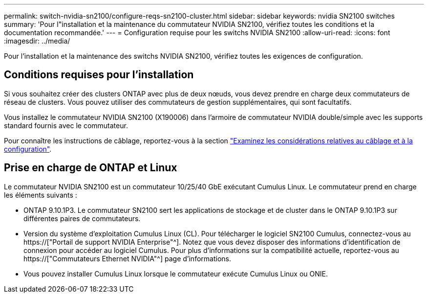 ---
permalink: switch-nvidia-sn2100/configure-reqs-sn2100-cluster.html 
sidebar: sidebar 
keywords: nvidia SN2100 switches 
summary: 'Pour l"installation et la maintenance du commutateur NVIDIA SN2100, vérifiez toutes les conditions et la documentation recommandée.' 
---
= Configuration requise pour les switchs NVIDIA SN2100
:allow-uri-read: 
:icons: font
:imagesdir: ../media/


[role="lead"]
Pour l'installation et la maintenance des switchs NVIDIA SN2100, vérifiez toutes les exigences de configuration.



== Conditions requises pour l'installation

Si vous souhaitez créer des clusters ONTAP avec plus de deux nœuds, vous devez prendre en charge deux commutateurs de réseau de clusters. Vous pouvez utiliser des commutateurs de gestion supplémentaires, qui sont facultatifs.

Vous installez le commutateur NVIDIA SN2100 (X190006) dans l'armoire de commutateur NVIDIA double/simple avec les supports standard fournis avec le commutateur.

Pour connaître les instructions de câblage, reportez-vous à la section link:cabling-considerations-sn2100-cluster.html["Examinez les considérations relatives au câblage et à la configuration"].



== Prise en charge de ONTAP et Linux

Le commutateur NVIDIA SN2100 est un commutateur 10/25/40 GbE exécutant Cumulus Linux. Le commutateur prend en charge les éléments suivants :

* ONTAP 9.10.1P3. Le commutateur SN2100 sert les applications de stockage et de cluster dans le ONTAP 9.10.1P3 sur différentes paires de commutateurs.
* Version du système d'exploitation Cumulus Linux (CL). Pour télécharger le logiciel SN2100 Cumulus, connectez-vous au https://["Portail de support NVIDIA Enterprise"^]. Notez que vous devez disposer des informations d'identification de connexion pour accéder au logiciel Cumulus. Pour plus d'informations sur la compatibilité actuelle, reportez-vous au https://["Commutateurs Ethernet NVIDIA"^] page d'informations.
* Vous pouvez installer Cumulus Linux lorsque le commutateur exécute Cumulus Linux ou ONIE.

